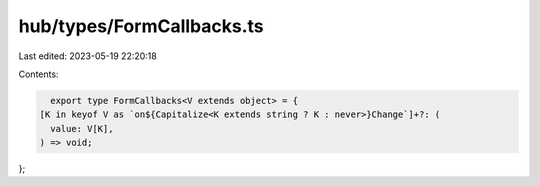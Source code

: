 hub/types/FormCallbacks.ts
==========================

Last edited: 2023-05-19 22:20:18

Contents:

.. code-block:: ts

    export type FormCallbacks<V extends object> = {
  [K in keyof V as `on${Capitalize<K extends string ? K : never>}Change`]+?: (
    value: V[K],
  ) => void;
};


